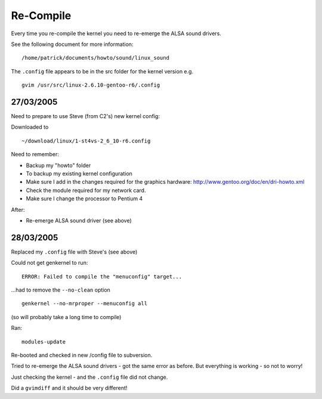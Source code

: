 Re-Compile
**********

Every time you re-compile the kernel you need to re-emerge the ALSA sound
drivers.

See the following document for more information:

::

  /home/patrick/documents/howto/sound/linux_sound

The ``.config`` file appears to be in the src folder for the kernel version e.g.

::

  gvim /usr/src/linux-2.6.10-gentoo-r6/.config

27/03/2005
==========

Need to prepare to use Steve (from C2's) new kernel config:

Downloaded to

::

  ~/download/linux/1-st4vs-2_6_10-r6.config

Need to remember:

- Backup my "howto" folder
- To backup my existing kernel configuration
- Make sure I add in the changes required for the graphics hardware:
  http://www.gentoo.org/doc/en/dri-howto.xml
- Check the module required for my network card.
- Make sure I change the processor to Pentium 4

After:

- Re-emerge ALSA sound driver (see above)

28/03/2005
==========

Replaced my ``.config`` file with Steve's (see above)

Could not get genkernel to run:

::

  ERROR: Failed to compile the "menuconfig" target...

...had to remove the ``--no-clean`` option

::

  genkernel --no-mrproper --menuconfig all

(so will probably take a long time to compile)

Ran:

::

  modules-update

Re-booted and checked in new /config file to subversion.

Tried to re-emerge the ALSA sound drivers - got the same error as before.
But everything is working - so not to worry!

Just checking the kernel - and the ``.config`` file did not change.

Did a ``gvimdiff`` and it should be very different!


